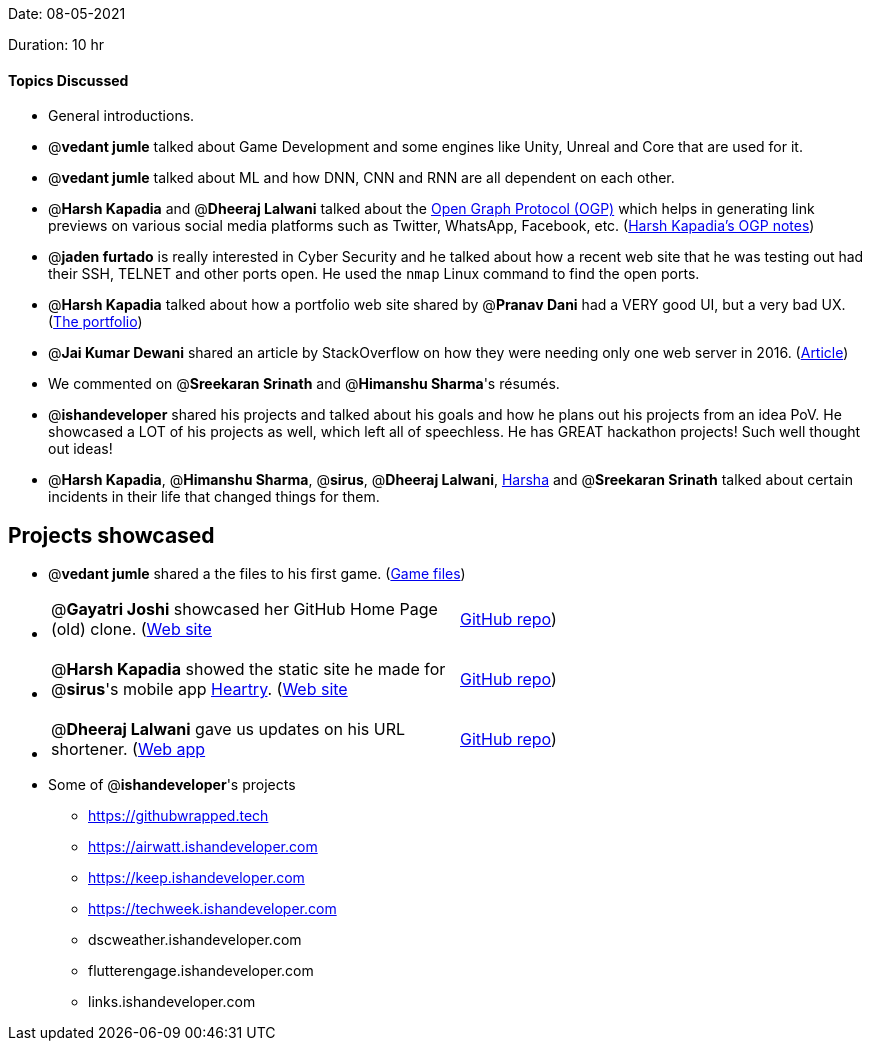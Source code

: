 Date: 08-05-2021

Duration: 10 hr 

==== Topics Discussed

* General introductions.
* @*vedant jumle* talked about Game Development and some engines like Unity, Unreal and Core that are used for it.
* @*vedant jumle* talked about ML and how DNN, CNN and RNN are all dependent on each other.
* @*Harsh Kapadia* and @*Dheeraj Lalwani* talked about the https://ogp.me/[Open Graph Protocol (OGP)] which helps in generating link previews on various social media platforms such as Twitter, WhatsApp, Facebook, etc. (https://github.com/HarshKapadia2/web-dev/blob/main/resources.md#:~:text=OGP[Harsh Kapadia's OGP notes])
* @*jaden furtado* is really interested in Cyber Security and he talked about how a recent web site that he was testing out had their SSH, TELNET and other ports open. He used the `nmap` Linux command to find the open ports.
* @*Harsh Kapadia* talked about how a portfolio web site shared by @*Pranav Dani* had a VERY good UI, but a very bad UX. (http://benmingo.com[The portfolio])
* @*Jai Kumar Dewani* shared an article by StackOverflow on how they were needing only one web server in 2016. (https://nickcraver.com/blog/2016/02/17/stack-overflow-the-architecture-2016-edition/[Article])
* We commented on @*Sreekaran Srinath* and @*Himanshu Sharma*'s résumés.
* @*ishandeveloper* shared his projects and talked about his goals and how he plans out his projects from an idea PoV. He showcased a LOT of his projects as well, which left all of speechless. He has GREAT hackathon projects! Such well thought out ideas!
* @*Harsh Kapadia*, @*Himanshu Sharma*, @*sirus*, @*Dheeraj Lalwani*, https://www.linkedin.com/in/sriharshareddymadireddy/[Harsha] and  @*Sreekaran Srinath* talked about certain incidents in their life that changed things for them.



== Projects showcased

* @*vedant jumle* shared a the files to his first game. (https://drive.google.com/file/d/1l0NbPBm9byKi7P65Sl0R5tDJuq9koXN4/view?usp=sharing[Game files])
* {blank}
+
[cols=2*]
|===
| @*Gayatri Joshi* showcased her GitHub Home Page (old) clone. (https://gayatrivjoshi.github.io/github-home-page-clone/[Web site]
| https://github.com/gayatrivjoshi/github-home-page-clone[GitHub repo])
|===

* {blank}
+
[cols=2*]
|===
| @*Harsh Kapadia* showed the static site he made for @*sirus*'s mobile app https://app.heartry.tk/[Heartry]. (https://www.heartry.tk/[Web site]
| https://github.com/SirusCodes/Heartry/tree/gh-pages[GitHub repo])
|===

* {blank}
+
[cols=2*]
|===
| @*Dheeraj Lalwani* gave us updates on his URL shortener. (https://kata-flask.herokuapp.com/[Web app]
| https://github.com/dheerajdlalwani/url-shortener[GitHub repo])
|===

* Some of @*ishandeveloper*'s projects
 ** https://githubwrapped.tech
 ** https://airwatt.ishandeveloper.com
 ** https://keep.ishandeveloper.com
 ** https://techweek.ishandeveloper.com
 ** dscweather.ishandeveloper.com
 ** flutterengage.ishandeveloper.com
 ** links.ishandeveloper.com


